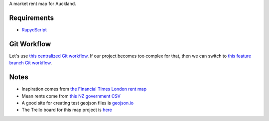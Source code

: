 A market rent map for Auckland.

Requirements
============
- `RapydScript <https://bitbucket.org/pyjeon/rapydscript>`_

Git Workflow
=============
Let's use `this centralized Git workflow <https://www.atlassian.com/git/workflows#!workflow-centralized>`_.
If our project becomes too complex for that, then we can switch to `this feature branch Git workflow <https://www.atlassian.com/git/workflows#!workflow-feature-branch>`_. 

Notes
========
- Inspiration comes from `the Financial Times London rent map <http://www.ft.com/cms/s/2/ad4ef6a4-503d-11e3-befe-00144feabdc0.html>`_
- Mean rents come from `this NZ government CSV <http://utilities.dbh.govt.nz/userfiles/open-data/mean-rents.csv>`_
- A good site for creating test geojson files is `geojson.io <http://geojson.io>`_
- The Trello board for this map project is `here <https://trello.com/b/93UFI6M3/market-rent-map>`_

